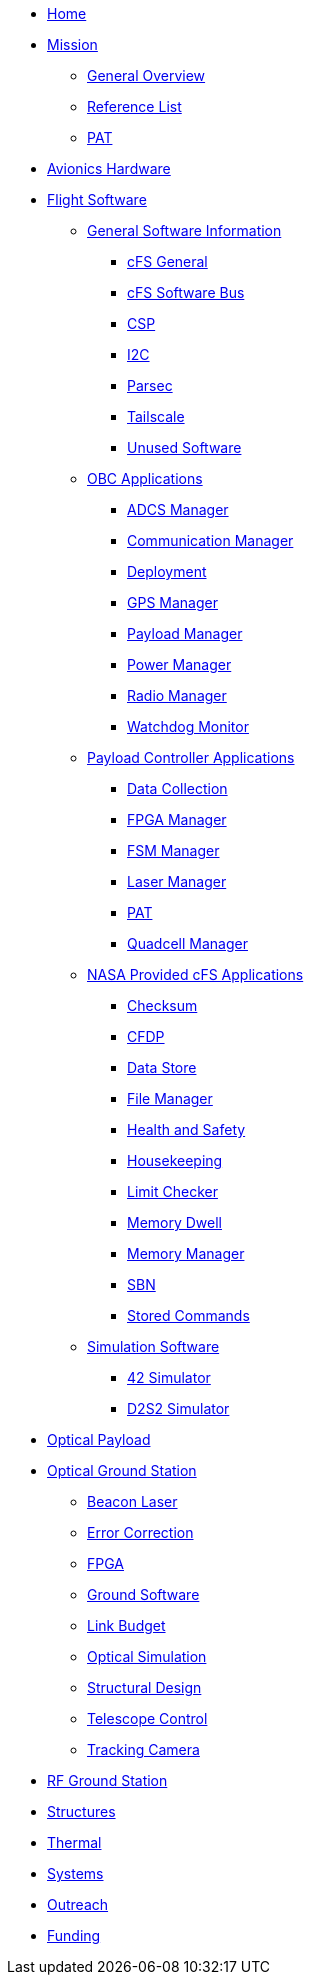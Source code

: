 * xref:index.adoc[Home]
* xref:general/index.adoc[Mission]
** xref:general/overview.adoc[General Overview]
** xref:general/reference_list.adoc[Reference List]
** xref:general/PAT.adoc[PAT]
* xref:avionics/hw/index.adoc[Avionics Hardware]
* xref:avionics/fsw/index.adoc[Flight Software]
** xref:avionics/fsw/index.adoc#_general_software_information[General Software Information]
*** xref:avionics/fsw/cFS-general.adoc[cFS General]
*** xref:avionics/fsw/cFS-sfotware-bus.adoc[cFS Software Bus]
*** xref:avionics/fsw/CSP.adoc[CSP]
*** xref:avionics/fsw/I2C.adoc[I2C]
*** xref:avionics/fsw/parsec.adoc[Parsec]
*** xref:avionics/fsw/tailscale.adoc[Tailscale]
*** xref:avionics/fsw/unused-software.adoc[Unused Software]
** xref:avionics/fsw/index.adoc#_obc_applications[OBC Applications]
*** xref:avionics/fsw/ADCS-manager-app.adoc[ADCS Manager]
*** xref:avionics/fsw/communication-manager-app.adoc[Communication Manager]
*** xref:avionics/fsw/deployment-app.adoc[Deployment]
*** xref:avionics/fsw/GPS-manager-app.adoc[GPS Manager]
*** xref:avionics/fsw/payload-manager-app.adoc[Payload Manager]
*** xref:avionics/fsw/power-manager-app.adoc[Power Manager]
*** xref:avionics/fsw/radio-manager-app.adoc[Radio Manager]
*** xref:avionics/fsw/watchdog-monitor-app.adoc[Watchdog Monitor]
** xref:avionics/fsw/index.adoc#_payload_controller_applications[Payload Controller Applications]
*** xref:avionics/fsw/data-collection-app.adoc[Data Collection]
*** xref:avionics/fsw/FPGA-manager-app.adoc[FPGA Manager]
*** xref:avionics/fsw/FSM-manager-app.adoc[FSM Manager]
*** xref:avionics/fsw/laser-manager.adoc[Laser Manager]
*** xref:avionics/fsw/PAT-app.adoc[PAT]
*** xref:avionics/fsw/quadcell-manager-app.adoc[Quadcell Manager]
** xref:avionics/fsw/index.adoc#_nasa_provided_cfs_applications[NASA Provided cFS Applications]
*** xref:avionics/fsw/checksum-app.adoc[Checksum]
*** xref:avionics/fsw/CFDP-app.adoc[CFDP]
*** xref:avionics/fsw/data-store-app.adoc[Data Store]
*** xref:avionics/fsw/file-manager-app.adoc[File Manager]
*** xref:avionics/fsw/health-and-safety-app.adoc[Health and Safety]
*** xref:avionics/fsw/housekeeping-app.adoc[Housekeeping]
*** xref:avionics/fsw/limit-checker-app.adoc[Limit Checker]
*** xref:avionics/fsw/memory-dwell-app.adoc[Memory Dwell]
*** xref:avionics/fsw/memory-manager-app.adoc[Memory Manager]
*** xref:avionics/fsw/SBN-app.adoc[SBN]
*** xref:avionics/fsw/stored-commands-app.adoc[Stored Commands]
** xref:avionics/fsw/index.adoc#_simulation_software[Simulation Software]
*** xref:avionics/fsw/42-simulator.adoc[42 Simulator]
*** xref:avionics/fsw/D2S2-simulator.adoc[D2S2 Simulator]
* xref:payload/index.adoc[Optical Payload]
* xref:ground/optical-ground/index.adoc[Optical Ground Station]
** xref:ground/optical-ground/beacon-laser.adoc[Beacon Laser]
** xref:ground/optical-ground/error-correction.adoc[Error Correction]
** xref:ground/optical-ground/ground-fpga.adoc[FPGA]
** xref:ground/optical-ground/ground-software.adoc[Ground Software]
** xref:ground/optical-ground/link-guide.adoc[Link Budget]
** xref:ground/optical-ground/optical-simulation.adoc[Optical Simulation]
** xref:ground/optical-ground/structural-design.adoc[Structural Design]
** xref:ground/optical-ground/telescope-control.adoc[Telescope Control]
** xref:ground/optical-ground/tracking-camera.adoc[Tracking Camera]
* xref:ground/rf-ground/index.adoc[RF Ground Station]
* xref:structures/index.adoc[Structures]
* xref:thermal/index.adoc[Thermal]
* xref:systems/index.adoc[Systems]
* xref:outreach/index.adoc[Outreach]
* xref:funding/index.adoc[Funding]
